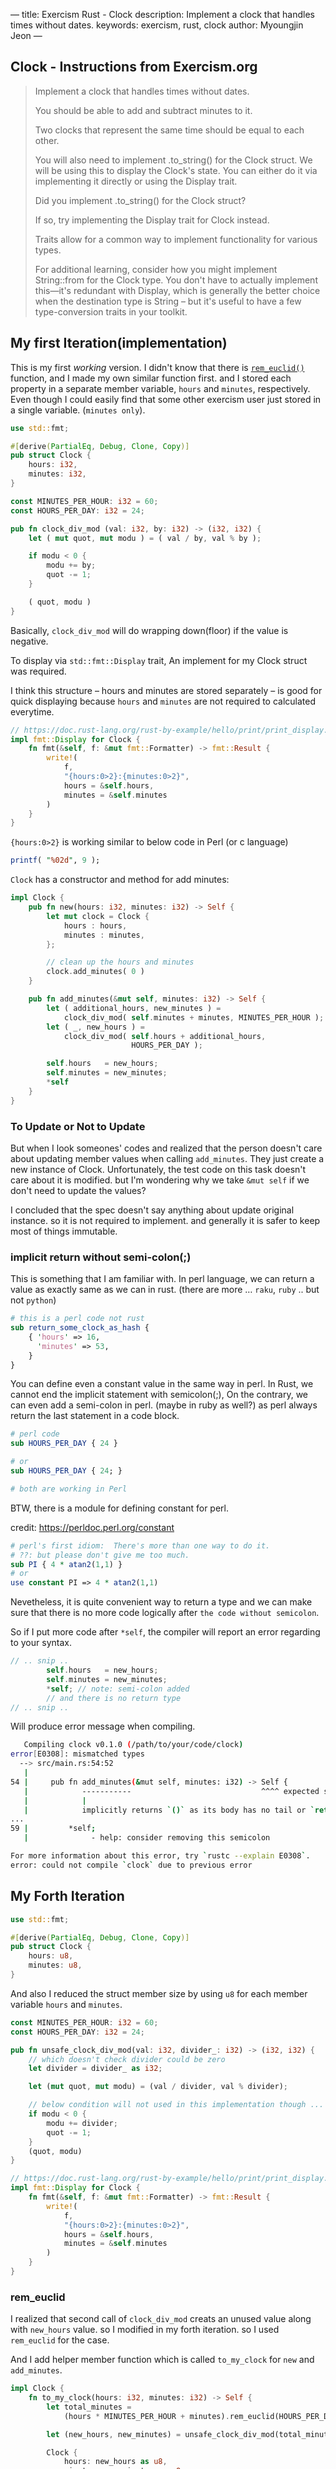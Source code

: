 ---
title: Exercism Rust - Clock
description: Implement a clock that handles times without dates.
keywords: exercism, rust, clock
author: Myoungjin Jeon
---
#+OPTIONS: ^:{}

** Clock - Instructions from Exercism.org

#+begin_quote
Implement a clock that handles times without dates.

You should be able to add and subtract minutes to it.

Two clocks that represent the same time should be equal to each other.

You will also need to implement .to_string() for the Clock struct.
We will be using this to display the Clock's state.
You can either do it via implementing it directly or using the Display trait.

Did you implement .to_string() for the Clock struct?

If so, try implementing the Display trait for Clock instead.

Traits allow for a common way to implement functionality for various types.

For additional learning, consider how you might implement String::from for the Clock type.
You don't have to actually implement this—it's redundant with Display,
which is generally the better choice when the destination type is String -- but
it's useful to have a few type-conversion traits in your toolkit.
#+end_quote

** My first Iteration(implementation)

This is my first /working/ version. I didn't know that there is [[https://doc.rust-lang.org/std/?search=rem_euclid][=rem_euclid()=]] function, and
I made my own similar function first.
and I stored each property in a separate member variable, ~hours~ and ~minutes~, respectively.
Even though I could easily find that some other exercism user just stored in a single
variable. (~minutes only~).

#+begin_src rust
  use std::fmt;

  #[derive(PartialEq, Debug, Clone, Copy)]
  pub struct Clock {
      hours: i32,
      minutes: i32,
  }

  const MINUTES_PER_HOUR: i32 = 60;
  const HOURS_PER_DAY: i32 = 24;

  pub fn clock_div_mod (val: i32, by: i32) -> (i32, i32) {
      let ( mut quot, mut modu ) = ( val / by, val % by );

      if modu < 0 {
          modu += by;
          quot -= 1;
      }

      ( quot, modu )
  }
#+end_src


Basically, =clock_div_mod= will do wrapping down(floor) if the value is negative.

To display via =std::fmt::Display= trait, An implement for my Clock struct was required.

I think this structure -- hours and minutes are stored separately -- is good for
quick displaying because ~hours~ and ~minutes~ are not required to calculated everytime.

#+begin_src rust
  // https://doc.rust-lang.org/rust-by-example/hello/print/print_display.html
  impl fmt::Display for Clock {
      fn fmt(&self, f: &mut fmt::Formatter) -> fmt::Result {
          write!(
              f,
              "{hours:0>2}:{minutes:0>2}",
              hours = &self.hours,
              minutes = &self.minutes
          )
      }
  }
#+end_src

={hours:0>2}= is working similar to below code in Perl (or c language)

#+begin_src perl
  printf( "%02d", 9 );
#+end_src

~Clock~ has a constructor and method for add minutes:

#+begin_src rust
  impl Clock {
      pub fn new(hours: i32, minutes: i32) -> Self {
          let mut clock = Clock {
              hours : hours,
              minutes : minutes,
          };

          // clean up the hours and minutes
          clock.add_minutes( 0 )
      }

      pub fn add_minutes(&mut self, minutes: i32) -> Self {
          let ( additional_hours, new_minutes ) =
              clock_div_mod( self.minutes + minutes, MINUTES_PER_HOUR );
          let ( _, new_hours ) =
              clock_div_mod( self.hours + additional_hours,
                             HOURS_PER_DAY );

          self.hours   = new_hours;
          self.minutes = new_minutes;
          *self
      }
  }
#+end_src

***  To Update or Not to Update
     But when I look someones' codes and realized that the person doesn't care about updating
     member values when calling =add_minutes=. They just create a new instance of Clock.
     Unfortunately, the test code on this task doesn't care about it is modified.
     but I'm wondering why we take ~&mut self~ if we don't need to update the values?

     I concluded that the spec doesn't say anything about update original instance. so
     it is not required to implement. and generally it is safer to keep most of things
     immutable.

***  implicit return without semi-colon(;)

    This is something that I am familiar with. In perl language, we can return a value as
    exactly same as we can in rust. (there are more ... ~raku~, ~ruby~ .. but not ~python~)

#+begin_src perl
  # this is a perl code not rust
  sub return_some_clock_as_hash {
      { 'hours' => 16,
        'minutes' => 53,
      }
  }
#+end_src

    You can define even a constant value in the same way in perl.
    In Rust, we cannot end the implicit statement with semicolon(;), On the contrary,
    we can even add a semi-colon in perl. (maybe in ruby as well?)
    as perl always return the last statement in a code block.

#+begin_src perl
  # perl code
  sub HOURS_PER_DAY { 24 }

  # or
  sub HOURS_PER_DAY { 24; }

  # both are working in Perl

#+end_src

  BTW, there is a module for defining constant for perl.

  credit: https://perldoc.perl.org/constant

#+begin_src perl
  # perl's first idiom:  There's more than one way to do it.
  # ??: but please don't give me too much.
  sub PI { 4 * atan2(1,1) }
  # or
  use constant PI => 4 * atan2(1,1)

#+end_src

  Nevetheless, it is quite convenient way to return a type and we can make sure that
  there is no more code logically after ~the code without semicolon~.

  So if I put more code after =*self=, the compiler will report an error regarding to
  your syntax.

#+begin_src rust
  // .. snip ..
          self.hours   = new_hours;
          self.minutes = new_minutes;
          *self; // note: semi-colon added
          // and there is no return type
  // .. snip ..
#+end_src

Will produce error message when compiling.

#+begin_src sh
     Compiling clock v0.1.0 (/path/to/your/code/clock)
  error[E0308]: mismatched types
    --> src/main.rs:54:52
     |
  54 |     pub fn add_minutes(&mut self, minutes: i32) -> Self {
     |            -----------                             ^^^^ expected struct `Clock`, found `()`
     |            |
     |            implicitly returns `()` as its body has no tail or `return` expression
  ...
  59 |         *self;
     |              - help: consider removing this semicolon

  For more information about this error, try `rustc --explain E0308`.
  error: could not compile `clock` due to previous error
#+end_src


** My Forth Iteration

#+begin_src rust
  use std::fmt;

  #[derive(PartialEq, Debug, Clone, Copy)]
  pub struct Clock {
      hours: u8,
      minutes: u8,
  }

#+end_src

And also I reduced the struct member size by using ~u8~ for each member variable ~hours~ and ~minutes~.

#+begin_src rust
  const MINUTES_PER_HOUR: i32 = 60;
  const HOURS_PER_DAY: i32 = 24;

  pub fn unsafe_clock_div_mod(val: i32, divider_: i32) -> (i32, i32) {
      // which doesn't check divider could be zero
      let divider = divider_ as i32;

      let (mut quot, mut modu) = (val / divider, val % divider);

      // below condition will not used in this implementation though ...
      if modu < 0 {
          modu += divider;
          quot -= 1;
      }
      (quot, modu)
  }

  // https://doc.rust-lang.org/rust-by-example/hello/print/print_display.html
  impl fmt::Display for Clock {
      fn fmt(&self, f: &mut fmt::Formatter) -> fmt::Result {
          write!(
              f,
              "{hours:0>2}:{minutes:0>2}",
              hours = &self.hours,
              minutes = &self.minutes
          )
      }
  }
#+end_src

*** rem_euclid
I realized that second call of =clock_div_mod= creats an unused value along with
~new_hours~ value. so I modified in my forth iteration. so I used =rem_euclid= for the case.

And I add helper member function which is called =to_my_clock= for =new= and =add_minutes=.

#+begin_src rust
  impl Clock {
      fn to_my_clock(hours: i32, minutes: i32) -> Self {
          let total_minutes =
              (hours * MINUTES_PER_HOUR + minutes).rem_euclid(HOURS_PER_DAY * MINUTES_PER_HOUR);

          let (new_hours, new_minutes) = unsafe_clock_div_mod(total_minutes, MINUTES_PER_HOUR);

          Clock {
              hours: new_hours as u8,
              minutes: new_minutes as u8,
          }
      }

      pub fn new(hours: i32, minutes: i32) -> Self {
          Clock::to_my_clock(hours, minutes)
      }

      pub fn add_minutes(&mut self, minutes: i32) -> Self {
          let new_clock = Clock::to_my_clock(self.hours as i32, self.minutes as i32 + minutes);

          // update values
          *self = new_clock;
          *self
      }
  }
#+end_src

I am till not sure I need to separate the values into ~hours~ and ~minutes~, but I guess
it is depends on the situation. I could only guess that If we modify the value less
and display more, it is better idea to separate them. Otherwise, we can keep in a
single member variable.

** Wrapping Up

In this task, I realized that:

 - It is good idea to check out ~std~ method before I create one. (rem_euclid)
 - Implicit way of returning a value is similar to perl or raku.
   - it has simpler syntax
   - we could write them on purpose to detect redundant code afterward.

 - As instruction suggests, to implement ~std::fmt::Display~ is generally good idea
   for better integration with other formatting method.
 * return ~Self~ makes always create a copy of the original value, which seems to
   good idea in general programming which make less side effects.

** Thank you

Thank you for reading !!
I am still very confused with Rust language, but it seems worth learning!!
